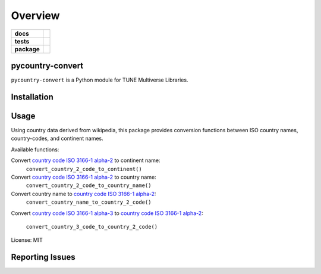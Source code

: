 .. -*- mode: rst -*-

========
Overview
========

.. start-badges

.. list-table::
    :stub-columns: 1

    * - docs
      - |license|
    * - tests
      - |travis| |coveralls|
    * - package
      - |version| |supported-versions| |requires|

.. |docs| image:: https://readthedocs.org/projects/pycountry-convert/badge/?style=flat
    :alt: Documentation Status
    :target: https://readthedocs.org/projects/pycountry-convert

.. |license| image:: https://img.shields.io/badge/License-MIT-yellow.svg
    :alt: License Status
    :target: https://opensource.org/licenses/MIT

.. |travis| image:: https://travis-ci.org/TuneLab/pycountry-convert.svg?branch=master
    :alt: Travis-CI Build Status
    :target: https://travis-ci.org/TuneLab/pycountry-convert

.. |coveralls| image:: https://coveralls.io/repos/github/TuneLab/pycountry-convert/badge.svg?branch=master
    :alt: Code Coverage Status
    :target: https://coveralls.io/github/TuneLab/pycountry-convert?branch=master

.. |requires| image:: https://requires.io/github/TuneLab/pycountry-convert/requirements.svg?branch=master
     :target: https://requires.io/github/TuneLab/pycountry-convert/requirements/?branch=master
     :alt: Requirements Status

.. |version| image:: https://img.shields.io/pypi/v/pycountry-convert.svg?style=flat
    :alt: PyPI Package latest release
    :target: https://pypi.python.org/pypi/pycountry-convert

.. |supported-versions| image:: https://img.shields.io/pypi/pyversions/pycountry-convert.svg?style=flat
    :alt: Supported versions
    :target: https://pypi.python.org/pypi/pycountry-convert

.. end-badges

pycountry-convert
========================

``pycountry-convert`` is a Python module for TUNE Multiverse Libraries.


Installation
============


Usage
=====

Using country data derived from wikipedia, this package provides conversion
functions between ISO country names, country-codes, and continent names.

Available functions:

Convert `country code ISO 3166-1 alpha-2`_ to continent name:
    ``convert_country_2_code_to_continent()``
Convert `country code ISO 3166-1 alpha-2`_ to country name:
    ``convert_country_2_code_to_country_name()``
Convert country name to `country code ISO 3166-1 alpha-2`_:
    ``convert_country_name_to_country_2_code()``
Convert `country code ISO 3166-1 alpha-3`_ to `country code ISO 3166-1
alpha-2`_:
    ``convert_country_3_code_to_country_2_code()``

.. _country code ISO 3166-1 alpha-2: https://en.wikipedia.org/wiki/ISO_3166-1_alpha-2
.. _country code ISO 3166-1 alpha-3: https://en.wikipedia.org/wiki/ISO_3166-1_alpha-3

License: MIT


Reporting Issues
================
